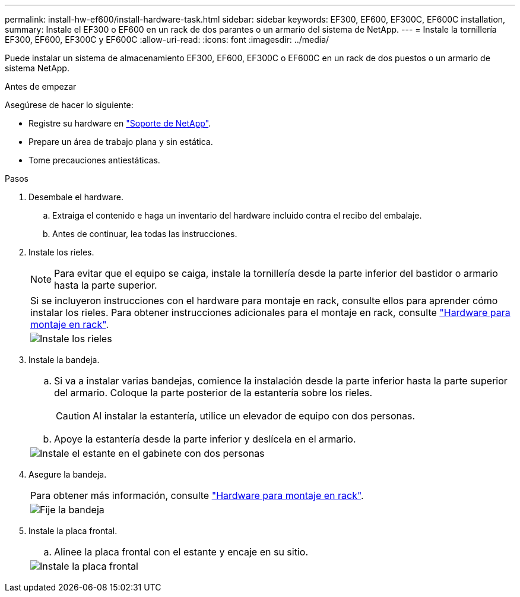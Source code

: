 ---
permalink: install-hw-ef600/install-hardware-task.html 
sidebar: sidebar 
keywords: EF300, EF600, EF300C, EF600C installation, 
summary: Instale el EF300 o EF600 en un rack de dos parantes o un armario del sistema de NetApp. 
---
= Instale la tornillería EF300, EF600, EF300C y EF600C
:allow-uri-read: 
:icons: font
:imagesdir: ../media/


[role="lead"]
Puede instalar un sistema de almacenamiento EF300, EF600, EF300C o EF600C en un rack de dos puestos o un armario de sistema NetApp.

.Antes de empezar
Asegúrese de hacer lo siguiente:

* Registre su hardware en http://mysupport.netapp.com/["Soporte de NetApp"^].
* Prepare un área de trabajo plana y sin estática.
* Tome precauciones antiestáticas.


.Pasos
. Desembale el hardware.
+
.. Extraiga el contenido e haga un inventario del hardware incluido contra el recibo del embalaje.
.. Antes de continuar, lea todas las instrucciones.


. Instale los rieles.
+

NOTE: Para evitar que el equipo se caiga, instale la tornillería desde la parte inferior del bastidor o armario hasta la parte superior.

+
|===


 a| 
Si se incluyeron instrucciones con el hardware para montaje en rack, consulte ellos para aprender cómo instalar los rieles. Para obtener instrucciones adicionales para el montaje en rack, consulte link:../rackmount-hardware.html["Hardware para montaje en rack"].



 a| 
image:../media/install_rails_inst-hw-ef600.png["Instale los rieles"]

|===
. Instale la bandeja.
+
|===


 a| 
.. Si va a instalar varias bandejas, comience la instalación desde la parte inferior hasta la parte superior del armario. Coloque la parte posterior de la estantería sobre los rieles.
+

CAUTION: Al instalar la estantería, utilice un elevador de equipo con dos personas.

.. Apoye la estantería desde la parte inferior y deslícela en el armario.




 a| 
image:../media/install_ef600.png["Instale el estante en el gabinete con dos personas"]

|===
. Asegure la bandeja.
+
|===


 a| 
Para obtener más información, consulte link:../rackmount-hardware.html["Hardware para montaje en rack"].



 a| 
image:../media/secure_shelf_inst-hw-ef600.png["Fije la bandeja"]

|===
. Instale la placa frontal.
+
|===


 a| 
.. Alinee la placa frontal con el estante y encaje en su sitio.




 a| 
image:../media/install_faceplate_2_0_inst-hw-ef600.png["Instale la placa frontal"]

|===

